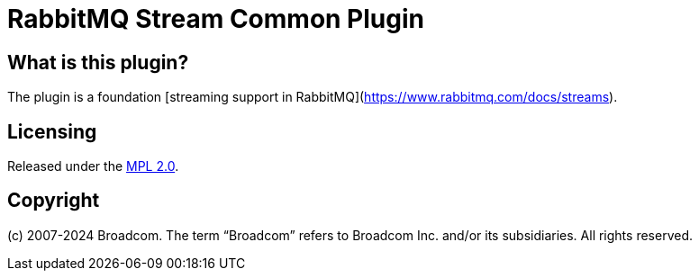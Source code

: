 = RabbitMQ Stream Common Plugin

== What is this plugin?

The plugin is a foundation [streaming support in RabbitMQ](https://www.rabbitmq.com/docs/streams).

== Licensing

Released under the link:LICENSE-MPL-RabbitMQ[MPL 2.0].

== Copyright

(c) 2007-2024 Broadcom. The term “Broadcom” refers to Broadcom Inc. and/or its subsidiaries. All rights reserved.
